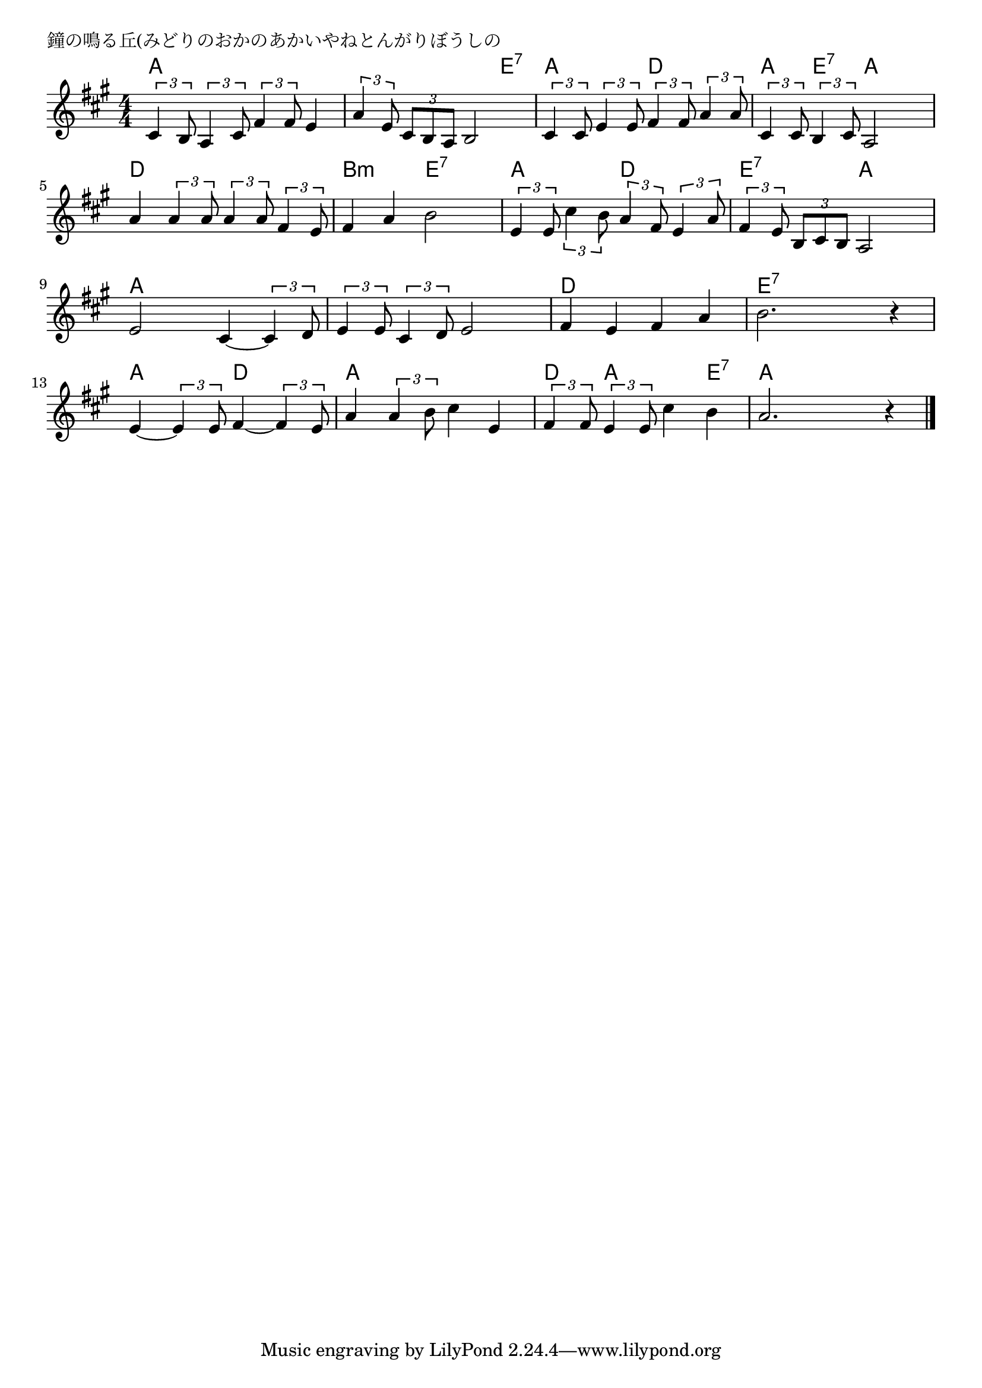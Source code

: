 \version "2.18.2"

% 鐘の鳴る丘(みどりのおかのあかいやねとんがりぼうしの

\header {
piece = "鐘の鳴る丘(みどりのおかのあかいやねとんがりぼうしの"
}

melody =
\relative c' {
\key a \major
\time 4/4
\set Score.tempoHideNote = ##t
\tempo 4=90
\numericTimeSignature
%
\tuplet3/2{cis4 b8} \tuplet3/2{a4 cis8} \tuplet3/2{fis4 fis8} e4 |
\tuplet3/2{a4 e8} \tuplet3/2{cis8 b a} b2 |
\tuplet3/2{cis4 cis8} \tuplet3/2{e4 e8} \tuplet3/2{fis4 fis8} \tuplet3/2{a4 a8} |
\tuplet3/2{cis,4 cis8} \tuplet3/2{b4 cis8} a2 |
\break
a'4 \tuplet3/2{a4 a8} \tuplet3/2{a4 a8} \tuplet3/2{fis4 e8} | % 5
fis4 a b2 |
\tuplet3/2{e,4 e8} \tuplet3/2{cis'4 b8} \tuplet3/2{a4 fis8} \tuplet3/2{e4 a8} |
\tuplet3/2{fis4 e8} \tuplet3/2{b8 cis b} a2 |
\break
e'2 cis4~\tuplet3/2{cis4 d8} | % 9
\tuplet3/2{e4 e8} \tuplet3/2{cis4 d8} e2 |
fis4 e fis a |
b2. r4 |
\break
e,4~\tuplet3/2{e4 e8} fis4~\tuplet3/2{fis4 e8} | % 13
a4 \tuplet3/2{a4 b8} cis4 e, |
\tuplet3/2{fis4 fis8} \tuplet3/2{e4 e8} cis'4 b |
a2. r4 |



\bar "|."
}
\score {
<<
\chords {
\set noChordSymbol = ""
\set chordChanges=##t
%
a4 a a a a a a e:7 a a d d a e:7 a a
d d d d b:m b:m e:7 e:7 a a d d e:7 e:7 a a 
a a a a a a a a d d d d e:7 e:7 e:7 e:7
a a d d a a a a d a a e:7 a a a a


}
\new Staff {\melody}
>>
\layout {
line-width = #190
indent = 0\mm
}
\midi {}
}